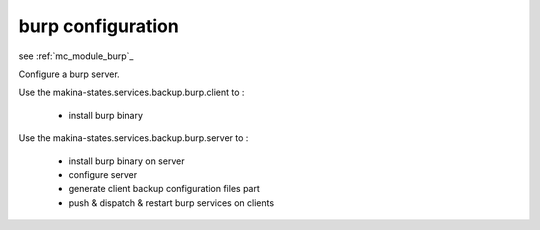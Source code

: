 burp configuration
========================

see :ref:`mc_module_burp`_

Configure a burp server.

Use the makina-states.services.backup.burp.client to :

    - install burp binary

Use the makina-states.services.backup.burp.server to :

    - install burp binary on server
    - configure server
    - generate client backup configuration files part
    - push & dispatch & restart burp services on clients

